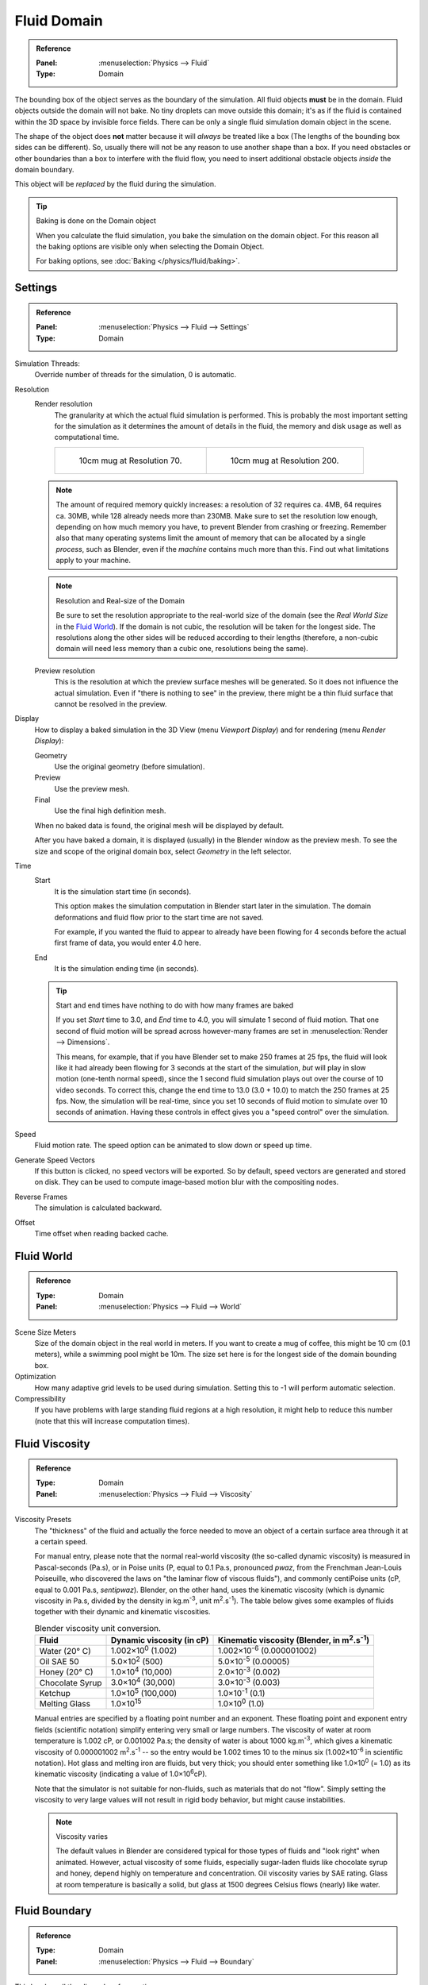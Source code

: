 
************
Fluid Domain
************

.. admonition:: Reference
   :class: refbox

   :Panel:     :menuselection:`Physics --> Fluid`
   :Type:      Domain

The bounding box of the object serves as the boundary of the simulation.
All fluid objects **must** be in the domain. Fluid objects outside the domain will not bake.
No tiny droplets can move outside this domain;
it's as if the fluid is contained within the 3D space by invisible force fields.
There can be only a single fluid simulation domain object in the scene.

The shape of the object does **not** matter because it will *always* be treated like a box
(The lengths of the bounding box sides can be different).
So, usually there will not be any reason to use another shape than a box.
If you need obstacles or other boundaries than a box to interfere with the fluid flow,
you need to insert additional obstacle objects *inside* the domain boundary.

This object will be *replaced* by the fluid during the simulation.

.. tip:: Baking is done on the Domain object

   When you calculate the fluid simulation, you bake the simulation on the domain object.
   For this reason all the baking options are visible only when selecting the Domain Object.

   For baking options, see :doc:`Baking </physics/fluid/baking>`.


Settings
========

.. admonition:: Reference
   :class: refbox

   :Panel:     :menuselection:`Physics --> Fluid --> Settings`
   :Type:      Domain

.. TODO2.8:
   .. figure:: /images/physics_fluid_types_domain_panels.png

      Fluid Domain settings.

Simulation Threads:
   Override number of threads for the simulation, 0 is automatic.
Resolution
   Render resolution
      The granularity at which the actual fluid simulation is performed.
      This is probably the most important setting for the simulation as it
      determines the amount of details in the fluid, the memory and disk usage as well as computational time.

      .. list-table::

         * - .. figure:: /images/physics_fluid_types_domain_resolution-low.jpg

                10cm mug at Resolution 70.

           - .. figure:: /images/physics_fluid_types_domain_resolution-high.jpg

                10cm mug at Resolution 200.

   .. note::

      The amount of required memory quickly increases: a resolution of 32 requires ca. 4MB,
      64 requires ca. 30MB, while 128 already needs more than 230MB. Make sure to set the resolution low enough,
      depending on how much memory you have, to prevent Blender from crashing or freezing. Remember also that many
      operating systems limit the amount of memory that can be allocated by a single *process*, such as Blender,
      even if the *machine* contains much more than this. Find out what limitations apply to your machine.

   .. note:: Resolution and Real-size of the Domain

      Be sure to set the resolution appropriate to the real-world size of the domain
      (see the *Real World Size* in the `Fluid World`_).
      If the domain is not cubic, the resolution will be taken for the longest side.
      The resolutions along the other sides will be reduced according to their lengths
      (therefore, a non-cubic domain will need less memory than a cubic one, resolutions being the same).

   Preview resolution
      This is the resolution at which the preview surface meshes will be generated.
      So it does not influence the actual simulation.
      Even if "there is nothing to see" in the preview,
      there might be a thin fluid surface that cannot be resolved in the preview.

Display
   How to display a baked simulation in the 3D View (menu *Viewport Display*)
   and for rendering (menu *Render Display*):

   Geometry
      Use the original geometry (before simulation).
   Preview
      Use the preview mesh.
   Final
      Use the final high definition mesh.

   When no baked data is found, the original mesh will be displayed by default.

   After you have baked a domain, it is displayed (usually) in the Blender window as the preview mesh.
   To see the size and scope of the original domain box, select *Geometry* in the left selector.

Time
   Start
      It is the simulation start time (in seconds).

      This option makes the simulation computation in Blender start later in the simulation.
      The domain deformations and fluid flow prior to the start time are not saved.

      For example, if you wanted the fluid to appear to already have been flowing
      for 4 seconds before the actual first frame of data, you would enter 4.0 here.
   End
      It is the simulation ending time (in seconds).

   .. tip:: Start and end times have nothing to do with how many frames are baked

      If you set *Start* time to 3.0, and *End* time to 4.0, you will simulate 1 second of fluid motion.
      That one second of fluid motion will be spread across however-many frames are set in
      :menuselection:`Render --> Dimensions`.

      This means, for example, that if you have Blender set to make 250 frames at 25 fps, the fluid
      will look like it had already been flowing for 3 seconds at the start of the simulation,
      *but* will play in slow motion (one-tenth normal speed),
      since the 1 second fluid simulation plays out over the course of 10 video seconds.
      To correct this, change the end time to 13.0 (3.0 + 10.0) to match the 250 frames at 25 fps.
      Now, the simulation will be real-time,
      since you set 10 seconds of fluid motion to simulate over 10 seconds of animation.
      Having these controls in effect gives you a "speed control" over the simulation.

Speed
   Fluid motion rate. The speed option can be animated to slow down or speed up time.
Generate Speed Vectors
   If this button is clicked, no speed vectors will be exported.
   So by default, speed vectors are generated and stored on disk.
   They can be used to compute image-based motion blur with the compositing nodes.
Reverse Frames
   The simulation is calculated backward.
Offset
   Time offset when reading backed cache.


Fluid World
===========

.. admonition:: Reference
   :class: refbox

   :Type:      Domain
   :Panel:     :menuselection:`Physics --> Fluid --> World`

.. TODO2.8:
   .. figure:: /images/physics_fluid_types_domain_world.png

      The Fluid World panel.

Scene Size Meters
   Size of the domain object in the real world in meters.
   If you want to create a mug of coffee, this might be 10 cm (0.1 meters), while a swimming pool might be 10m.
   The size set here is for the longest side of the domain bounding box.
Optimization
   How many adaptive grid levels to be used during simulation.
   Setting this to -1 will perform automatic selection.
Compressibility
   If you have problems with large standing fluid regions at a high resolution,
   it might help to reduce this number (note that this will increase computation times).


Fluid Viscosity
===============

.. admonition:: Reference
   :class: refbox

   :Type:      Domain
   :Panel:     :menuselection:`Physics --> Fluid --> Viscosity`

Viscosity Presets
   The "thickness" of the fluid and actually the force needed to move an object of a certain surface area through it
   at a certain speed.

   For manual entry, please note that the normal real-world viscosity (the so-called dynamic viscosity)
   is measured in Pascal-seconds (Pa.s), or in Poise units (P, equal to 0.1 Pa.s, pronounced *pwaz*,
   from the Frenchman Jean-Louis Poiseuille, who discovered the laws on "the laminar flow of viscous fluids"),
   and commonly centiPoise units (cP, equal to 0.001 Pa.s, *sentipwaz*).
   Blender, on the other hand, uses the kinematic viscosity
   (which is dynamic viscosity in Pa.s, divided by the density in kg.m\ :sup:`-3`, unit m\ :sup:`2`.s\ :sup:`-1`).
   The table below gives some examples of fluids together with their dynamic and kinematic viscosities.

   .. list-table::
      Blender viscosity unit conversion.
      :header-rows: 1

      * - Fluid
        - Dynamic viscosity (in cP)
        - Kinematic viscosity (Blender, in m\ :sup:`2`.s\ :sup:`-1`)
      * - Water (20° C)
        - 1.002×10\ :sup:`0` (1.002)
        - 1.002×10\ :sup:`-6` (0.000001002)
      * - Oil SAE 50
        - 5.0×10\ :sup:`2` (500)
        - 5.0×10\ :sup:`-5` (0.00005)
      * - Honey (20° C)
        - 1.0×10\ :sup:`4` (10,000)
        - 2.0×10\ :sup:`-3` (0.002)
      * - Chocolate Syrup
        - 3.0×10\ :sup:`4` (30,000)
        - 3.0×10\ :sup:`-3` (0.003)
      * - Ketchup
        - 1.0×10\ :sup:`5` (100,000)
        - 1.0×10\ :sup:`-1` (0.1)
      * - Melting Glass
        - 1.0×10\ :sup:`15`
        - 1.0×10\ :sup:`0` (1.0)

   Manual entries are specified by a floating point number and an exponent.
   These floating point and exponent entry fields (scientific notation)
   simplify entering very small or large numbers. The viscosity of water at room temperature is 1.002 cP,
   or 0.001002 Pa.s; the density of water is about 1000 kg.m\ :sup:`-3`, which gives a kinematic viscosity of
   0.000001002 m\ :sup:`2`.s\ :sup:`-1` -- so the entry would be 1.002 times 10 to the minus six
   (1.002×10\ :sup:`-6` in scientific notation). Hot glass and melting iron are fluids, but very thick;
   you should enter something like 1.0×10\ :sup:`0` (= 1.0) as its kinematic viscosity
   (indicating a value of 1.0×10\ :sup:`6`\ cP).

   Note that the simulator is not suitable for non-fluids, such as materials that do not "flow".
   Simply setting the viscosity to very large values will not result in rigid body behavior,
   but might cause instabilities.

   .. note:: Viscosity varies

      The default values in Blender are considered typical for those types of fluids and "look right" when animated.
      However, actual viscosity of some fluids,
      especially sugar-laden fluids like chocolate syrup and honey, depend highly on temperature and concentration.
      Oil viscosity varies by SAE rating.
      Glass at room temperature is basically a solid, but glass at 1500 degrees Celsius flows (nearly) like water.

..
   There's still some things that are not correct in this table, I think.
   Let me put as clear as I can:
   *The dynamic viscosity international unit is the Pascal-seconds (Pa.s).
   There are also Poise (P = 0.1 Pa.s), and centiPoise (cP = 0.001 Pa.s).
   *The kinematic viscosity international unit is in m^2.s^-1.
   *The density international unit is in kg.m^-3.
   Which implies that a Pascal corresponds to 1 kg.m^-1.s^-2,
   or else you cannot divide Pa.s by kg.m^-3 to obtain m^2.s^-1 !
   ::
   So if I take the kinematics values given below,
   and try to get the corresponding dynamic values, I have:
   *water: density: about 1000 (kg.m^-3); kinematic viscosity: 1×10^-6 (m^2.s^-1)
   --> dynamic viscosity is 1000 × 1×10^-6 = 1×10^-3 Pa.s, hence 1 cP.
   --> COHERENT
   *Oil:   density: more or less like water, so about 1000; Kinematic viscosity: 5×10^-5
   --> dynamic viscosity is 1000 × 5×10^-5 = 1×10^-2 Pa.s, hence 50 cP, and not 500 cP
   --> NOT COHERENT, unless Oil SAE 50 is ten times heavier than water!
   *Honey: density: about 1250 (kg.m^-3); kinematic viscosity: 2×10^-3
   --> dynamic viscosity is 1250 × 2×10^-3 = 2.5 Pa.s, hence 2500 cP, and not 1×10^4 cP
   --> NOT COHERENT, unless honey is five times heavier than water!
   *And so on, chocolate syrup density should be of 1×10^4 kg.m^-3 (ten times water density),
   ketchup density should be of 1×10^3 kg.m^-3 (same as water density, coherent I think),
   melting glass density should be of 1×10^12 kg.m^-3
   (a thousand million times water density, it's more like black hole!)
  ::
   So, either the values in the tables are wrong (one way or the other),
   or the law to pass from dynamic viscosity to kinematic viscosity is just a "trick",
   an approximation, only working with fluids around water viscosity...
  ::
   Do not know, I am not a physicist, but there definitively something wrong here,
   so if someone who knows better about this matter could check and correct it, it would be nice!
   --Mont29, 2009/08


Fluid Boundary
==============

.. admonition:: Reference
   :class: refbox

   :Type:      Domain
   :Panel:     :menuselection:`Physics --> Fluid --> Boundary`

.. TODO2.8:
   .. figure:: /images/physics_fluid_types_domain_boundary-panel.png

      The Fluid Boundary panel.

This box has all the slip and surface options.

Type
   The stickiness of the surface of the obstacle,
   to determine the "tacky surface (Surface Adhesion)."
   In the real world, and the tackiness and fluid,
   the granularity of the object surface, tack, determined by the elasticity.

   No Slip
      Fluid will stick to snugly (speed 0).
   Free Slip
      Fluid will move on the object (0 normal direction of speed).
   Partial Slip
      It is a two intermediate. It is almost *No slip*, 1 in the *Free* exactly the same in 0.
Amount
   Amount of mixing between no and free slip. 0 is no slip, 1 is free slip.
Surface Smoothing
   Amount of smoothing to be applied to the fluid surface.
   1.0 is standard, 0 is off, while larger values increase the amount of smoothing.
Subdivisions
   Allows the creation of high-res surface meshes directly during the simulation
   (as opposed to doing it afterwards like a Subdivision Surface Modifier).
   A value of 1 means no subdivision, and each increase results in one further subdivision of each fluid voxel.
   The resulting meshes thus quickly become large, and can require large amounts of disk space.
   Be careful in combination with large smoothing values --
   this can lead to long computation times due to the surface mesh generation.
Remove Air Bubbles
   Enable the possibility to remove the "air bubble" around submerged collision object.


Fluid Particles
===============

.. admonition:: Reference
   :class: refbox

   :Type:      Domain
   :Panel:     :menuselection:`Physics --> Fluid --> Particles`

.. TODO2.8:
   .. figure:: /images/physics_fluid_types_domain_particles.png

      The Fluid Particles panel.

Here you can add particles to the fluid simulated, to enhance the visual effect.

Tracer Particles
   Number of tracer particles to be put into the fluid at the beginning of the simulation.
   To display them create another object with the *Particle* fluid type,
   explained below, that uses the same bake directory as the domain.

Generate Particles
   Controls the amount of fluid particles to create (0=off, 1=normal, >1=more).
   To use it, you have to have a surface subdivision value of at least 2.

.. figure:: /images/physics_fluid_types_domain_particals.jpg

   An example of Particles effects.

   Left: Simulated without; Right: With particles and subdivision enabled.
